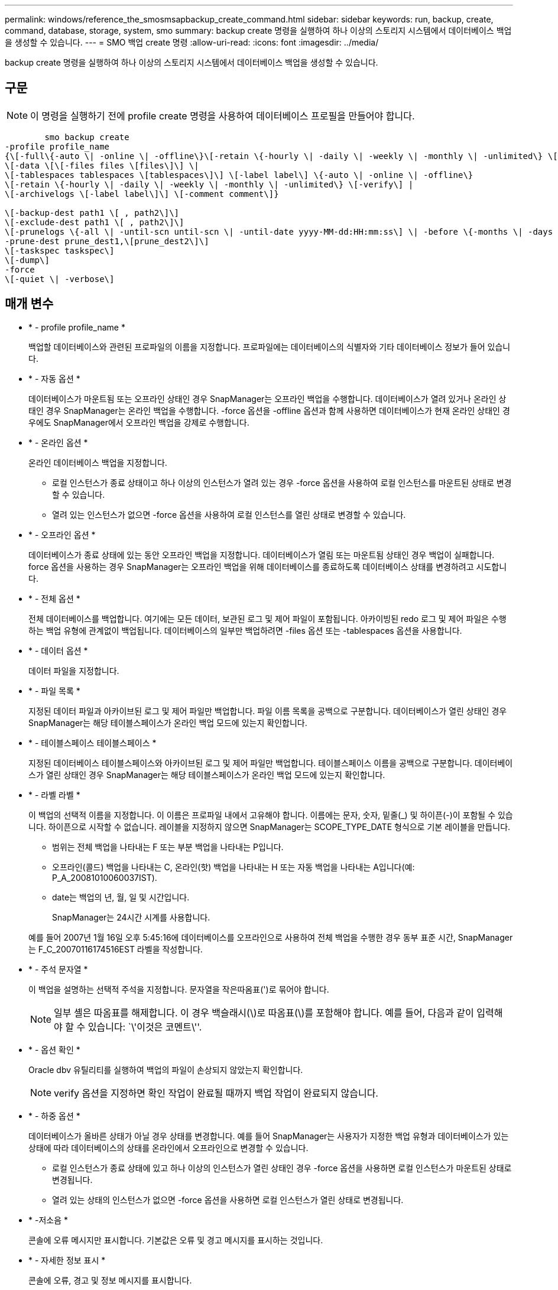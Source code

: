 ---
permalink: windows/reference_the_smosmsapbackup_create_command.html 
sidebar: sidebar 
keywords: run, backup, create, command, database, storage, system, smo 
summary: backup create 명령을 실행하여 하나 이상의 스토리지 시스템에서 데이터베이스 백업을 생성할 수 있습니다. 
---
= SMO 백업 create 명령
:allow-uri-read: 
:icons: font
:imagesdir: ../media/


[role="lead"]
backup create 명령을 실행하여 하나 이상의 스토리지 시스템에서 데이터베이스 백업을 생성할 수 있습니다.



== 구문


NOTE: 이 명령을 실행하기 전에 profile create 명령을 사용하여 데이터베이스 프로필을 만들어야 합니다.

[listing]
----

        smo backup create
-profile profile_name
{\[-full\{-auto \| -online \| -offline\}\[-retain \{-hourly \| -daily \| -weekly \| -monthly \| -unlimited\} \[-verify\]  |
\[-data \[\[-files files \[files\]\] \|
\[-tablespaces tablespaces \[tablespaces\]\] \[-label label\] \{-auto \| -online \| -offline\}
\[-retain \{-hourly \| -daily \| -weekly \| -monthly \| -unlimited\} \[-verify\] |
\[-archivelogs \[-label label\]\] \[-comment comment\]}

\[-backup-dest path1 \[ , path2\]\]
\[-exclude-dest path1 \[ , path2\]\]
\[-prunelogs \{-all \| -until-scn until-scn \| -until-date yyyy-MM-dd:HH:mm:ss\] \| -before \{-months \| -days \| -weeks \| -hours}}
-prune-dest prune_dest1,\[prune_dest2\]\]
\[-taskspec taskspec\]
\[-dump\]
-force
\[-quiet \| -verbose\]
----


== 매개 변수

* * - profile profile_name *
+
백업할 데이터베이스와 관련된 프로파일의 이름을 지정합니다. 프로파일에는 데이터베이스의 식별자와 기타 데이터베이스 정보가 들어 있습니다.

* * - 자동 옵션 *
+
데이터베이스가 마운트됨 또는 오프라인 상태인 경우 SnapManager는 오프라인 백업을 수행합니다. 데이터베이스가 열려 있거나 온라인 상태인 경우 SnapManager는 온라인 백업을 수행합니다. -force 옵션을 -offline 옵션과 함께 사용하면 데이터베이스가 현재 온라인 상태인 경우에도 SnapManager에서 오프라인 백업을 강제로 수행합니다.

* * - 온라인 옵션 *
+
온라인 데이터베이스 백업을 지정합니다.

+
** 로컬 인스턴스가 종료 상태이고 하나 이상의 인스턴스가 열려 있는 경우 -force 옵션을 사용하여 로컬 인스턴스를 마운트된 상태로 변경할 수 있습니다.
** 열려 있는 인스턴스가 없으면 -force 옵션을 사용하여 로컬 인스턴스를 열린 상태로 변경할 수 있습니다.


* * - 오프라인 옵션 *
+
데이터베이스가 종료 상태에 있는 동안 오프라인 백업을 지정합니다. 데이터베이스가 열림 또는 마운트됨 상태인 경우 백업이 실패합니다. force 옵션을 사용하는 경우 SnapManager는 오프라인 백업을 위해 데이터베이스를 종료하도록 데이터베이스 상태를 변경하려고 시도합니다.

* * - 전체 옵션 *
+
전체 데이터베이스를 백업합니다. 여기에는 모든 데이터, 보관된 로그 및 제어 파일이 포함됩니다. 아카이빙된 redo 로그 및 제어 파일은 수행하는 백업 유형에 관계없이 백업됩니다. 데이터베이스의 일부만 백업하려면 -files 옵션 또는 -tablespaces 옵션을 사용합니다.

* * - 데이터 옵션 *
+
데이터 파일을 지정합니다.

* * - 파일 목록 *
+
지정된 데이터 파일과 아카이브된 로그 및 제어 파일만 백업합니다. 파일 이름 목록을 공백으로 구분합니다. 데이터베이스가 열린 상태인 경우 SnapManager는 해당 테이블스페이스가 온라인 백업 모드에 있는지 확인합니다.

* * - 테이블스페이스 테이블스페이스 *
+
지정된 데이터베이스 테이블스페이스와 아카이브된 로그 및 제어 파일만 백업합니다. 테이블스페이스 이름을 공백으로 구분합니다. 데이터베이스가 열린 상태인 경우 SnapManager는 해당 테이블스페이스가 온라인 백업 모드에 있는지 확인합니다.

* * - 라벨 라벨 *
+
이 백업의 선택적 이름을 지정합니다. 이 이름은 프로파일 내에서 고유해야 합니다. 이름에는 문자, 숫자, 밑줄(_) 및 하이픈(-)이 포함될 수 있습니다. 하이픈으로 시작할 수 없습니다. 레이블을 지정하지 않으면 SnapManager는 SCOPE_TYPE_DATE 형식으로 기본 레이블을 만듭니다.

+
** 범위는 전체 백업을 나타내는 F 또는 부분 백업을 나타내는 P입니다.
** 오프라인(콜드) 백업을 나타내는 C, 온라인(핫) 백업을 나타내는 H 또는 자동 백업을 나타내는 A입니다(예: P_A_20081010060037IST).
** date는 백업의 년, 월, 일 및 시간입니다.
+
SnapManager는 24시간 시계를 사용합니다.



+
예를 들어 2007년 1월 16일 오후 5:45:16에 데이터베이스를 오프라인으로 사용하여 전체 백업을 수행한 경우 동부 표준 시간, SnapManager는 F_C_20070116174516EST 라벨을 작성합니다.

* * - 주석 문자열 *
+
이 백업을 설명하는 선택적 주석을 지정합니다. 문자열을 작은따옴표(')로 묶어야 합니다.

+

NOTE: 일부 셸은 따옴표를 해제합니다. 이 경우 백슬래시(\)로 따옴표(\)를 포함해야 합니다. 예를 들어, 다음과 같이 입력해야 할 수 있습니다: `\'이것은 코멘트\''.

* * - 옵션 확인 *
+
Oracle dbv 유틸리티를 실행하여 백업의 파일이 손상되지 않았는지 확인합니다.

+

NOTE: verify 옵션을 지정하면 확인 작업이 완료될 때까지 백업 작업이 완료되지 않습니다.

* * - 하중 옵션 *
+
데이터베이스가 올바른 상태가 아닐 경우 상태를 변경합니다. 예를 들어 SnapManager는 사용자가 지정한 백업 유형과 데이터베이스가 있는 상태에 따라 데이터베이스의 상태를 온라인에서 오프라인으로 변경할 수 있습니다.

+
** 로컬 인스턴스가 종료 상태에 있고 하나 이상의 인스턴스가 열린 상태인 경우 -force 옵션을 사용하면 로컬 인스턴스가 마운트된 상태로 변경됩니다.
** 열려 있는 상태의 인스턴스가 없으면 -force 옵션을 사용하면 로컬 인스턴스가 열린 상태로 변경됩니다.


* * -저소음 *
+
콘솔에 오류 메시지만 표시합니다. 기본값은 오류 및 경고 메시지를 표시하는 것입니다.

* * - 자세한 정보 표시 *
+
콘솔에 오류, 경고 및 정보 메시지를 표시합니다.

* * - 유지 {-hourly|-daily|-weekly|-monthly|-limited} *
+
백업을 매시간, 매일, 매주, 매월 또는 무제한 단위로 보존할지 여부를 지정합니다. retain 옵션을 지정하지 않으면 보존 클래스의 기본값은 -hourly 옵션으로 설정됩니다. 백업을 영구적으로 보존하려면 -unlimited 옵션을 사용합니다. 무제한 옵션을 사용하면 보존 정책에 따라 백업을 삭제할 수 없습니다.

* * -archivelogs 옵션 *
+
아카이브 로그 백업을 생성합니다.

* * -backup-dest path1, [, [path2] *
+
아카이브 로그 백업을 위해 백업할 아카이브 로그 대상을 지정합니다.

* * -exclude-dest path1, [, [path2]] *
+
백업에서 제외할 아카이브 로그 대상을 지정합니다.

* * -자두{-all|-until-scnuntil-scn|-until-dateyyyy-mm-dd:HH:mm:ss|-before{-months|-days|-weeks|-hours} *
+
백업을 생성하는 동안 제공된 옵션을 기반으로 아카이브 로그 대상에서 아카이브 로그 파일을 삭제합니다. ALL 옵션은 아카이브 로그 대상에서 모든 아카이브 로그 파일을 삭제합니다. SCN 시까지 옵션은 지정된 SCN(시스템 변경 번호)이 될 때까지 아카이브 로그 파일을 삭제합니다. 종료 날짜 옵션은 지정된 시간까지 아카이브 로그 파일을 삭제합니다. Before 옵션은 지정된 기간(일, 월, 주, 시간) 이전의 아카이브 로그 파일을 삭제합니다.

* * -prune-dest prune_dest1, prune_dest2 *
+
백업을 생성하는 동안 아카이브 로그 대상에서 아카이브 로그 파일을 삭제합니다.

* * - 작업 사양 작업 사양 *
+
백업 작업의 사전 처리 작업 또는 사후 처리 작업에 사용할 수 있는 작업 사양 XML 파일을 지정합니다. taskspec 옵션을 제공하는 동안 XML 파일의 전체 경로를 제공해야 합니다.

* * -dump 옵션 *
+
데이터베이스 백업 작업이 성공하거나 실패한 후 덤프 파일을 수집합니다.





== 명령 예

다음 명령을 실행하면 전체 온라인 백업이 생성되고 보조 스토리지에 백업이 생성되고 보존 정책이 매일 으로 설정됩니다.

[listing]
----
smo backup create -profile SALES1 -full -online
-label full_backup_sales_May -profile SALESDB -force -retain -daily
Operation Id [8abc01ec0e79356d010e793581f70001] succeeded.
----
* 관련 정보 *

xref:task_creating_database_backups.adoc[데이터베이스 백업을 생성하는 중입니다]

xref:reference_the_smosmsapprofile_create_command.adoc[SMO 프로필 작성 명령]
